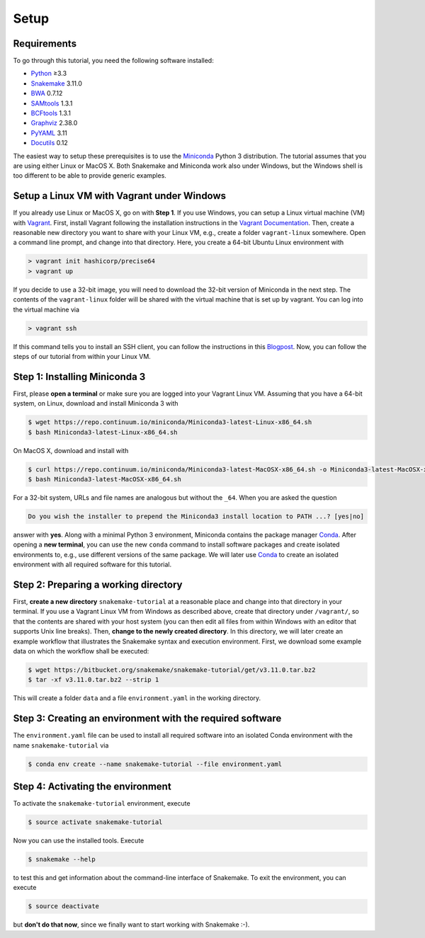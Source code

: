 
.. _tutorial-setup:

Setup
-----

.. _Snakemake: http://snakemake.readthedocs.io
.. _Snakemake homepage: http://snakemake.readthedocs.io
.. _GNU Make: https://www.gnu.org/software/make
.. _Python: http://www.python.org
.. _BWA: http://bio-bwa.sourceforge.net
.. _SAMtools: http://www.htslib.org
.. _BCFtools: http://www.htslib.org
.. _Pandas: http://pandas.pydata.org
.. _Miniconda: http://conda.pydata.org/miniconda.html
.. _Conda: http://conda.pydata.org
.. _Bash: http://www.tldp.org/LDP/Bash-Beginners-Guide/html
.. _Atom: https://atom.io
.. _Graphviz: http://www.graphviz.org
.. _PyYAML: http://pyyaml.org
.. _Docutils: http://docutils.sourceforge.net
.. _Bioconda: https://bioconda.github.io
.. _Vagrant: https://www.vagrantup.com
.. _Vagrant Documentation: https://docs.vagrantup.com
.. _Blogpost: http://blog.osteel.me/posts/2015/01/25/how-to-use-vagrant-on-windows.html

Requirements
::::::::::::

To go through this tutorial, you need the following software installed:

* Python_ ≥3.3
* Snakemake_ 3.11.0
* BWA_ 0.7.12
* SAMtools_ 1.3.1
* BCFtools_ 1.3.1
* Graphviz_ 2.38.0
* PyYAML_ 3.11
* Docutils_ 0.12

The easiest way to setup these prerequisites is to use the Miniconda_ Python 3 distribution.
The tutorial assumes that you are using either Linux or MacOS X.
Both Snakemake and Miniconda work also under Windows, but the Windows shell is too different to be able to provide generic examples.

Setup a Linux VM with Vagrant under Windows
:::::::::::::::::::::::::::::::::::::::::::

If you already use Linux or MacOS X, go on with **Step 1**.
If you use Windows, you can setup a Linux virtual machine (VM) with Vagrant_.
First, install Vagrant following the installation instructions in the `Vagrant Documentation`_.
Then, create a reasonable new directory you want to share with your Linux VM, e.g., create a folder ``vagrant-linux`` somewhere.
Open a command line prompt, and change into that directory.
Here, you create a 64-bit Ubuntu Linux environment with

.. code:: console

    > vagrant init hashicorp/precise64
    > vagrant up

If you decide to use a 32-bit image, you will need to download the 32-bit version of Miniconda in the next step.
The contents of the ``vagrant-linux`` folder will be shared with the virtual machine that is set up by vagrant.
You can log into the virtual machine via

.. code:: console

    > vagrant ssh

If this command tells you to install an SSH client, you can follow the instructions in this Blogpost_.
Now, you can follow the steps of our tutorial from within your Linux VM.


Step 1: Installing Miniconda 3
::::::::::::::::::::::::::::::

First, please **open a terminal** or make sure you are logged into your Vagrant Linux VM.
Assuming that you have a 64-bit system, on Linux, download and install Miniconda 3 with

.. code:: console

    $ wget https://repo.continuum.io/miniconda/Miniconda3-latest-Linux-x86_64.sh
    $ bash Miniconda3-latest-Linux-x86_64.sh

On MacOS X, download and install with

.. code:: console

    $ curl https://repo.continuum.io/miniconda/Miniconda3-latest-MacOSX-x86_64.sh -o Miniconda3-latest-MacOSX-x86_64.sh
    $ bash Miniconda3-latest-MacOSX-x86_64.sh

For a 32-bit system, URLs and file names are analogous but without the ``_64``.
When you are asked the question

.. code::

    Do you wish the installer to prepend the Miniconda3 install location to PATH ...? [yes|no]

answer with **yes**.
Along with a minimal Python 3 environment, Miniconda contains the package manager Conda_.
After opening a **new terminal**, you can use the new ``conda`` command to install software packages and create isolated environments to, e.g., use different versions of the same package.
We will later use Conda_ to create an isolated environment with all required software for this tutorial.

Step 2: Preparing a working directory
:::::::::::::::::::::::::::::::::::::

First, **create a new directory** ``snakemake-tutorial`` at a reasonable place and change into that directory in your terminal.
If you use a Vagrant Linux VM from Windows as described above, create that directory under ``/vagrant/``, so that the contents are shared with your host system (you can then edit all files from within Windows with an editor that supports Unix line breaks).
Then, **change to the newly created directory**.
In this directory, we will later create an example workflow that illustrates the Snakemake syntax and execution environment.
First, we download some example data on which the workflow shall be executed:

.. code:: console

    $ wget https://bitbucket.org/snakemake/snakemake-tutorial/get/v3.11.0.tar.bz2
    $ tar -xf v3.11.0.tar.bz2 --strip 1

This will create a folder ``data`` and a file ``environment.yaml`` in the working directory.

Step 3: Creating an environment with the required software
::::::::::::::::::::::::::::::::::::::::::::::::::::::::::

The ``environment.yaml`` file can be used to install all required software into an isolated Conda environment with the name ``snakemake-tutorial`` via

.. code:: console

    $ conda env create --name snakemake-tutorial --file environment.yaml

Step 4: Activating the environment
::::::::::::::::::::::::::::::::::

To activate the ``snakemake-tutorial`` environment, execute

.. code:: console

    $ source activate snakemake-tutorial

Now you can use the installed tools.
Execute

.. code:: console

    $ snakemake --help

to test this and get information about the command-line interface of Snakemake.
To exit the environment, you can execute

.. code:: console

    $ source deactivate

but **don't do that now**, since we finally want to start working with Snakemake :-).
